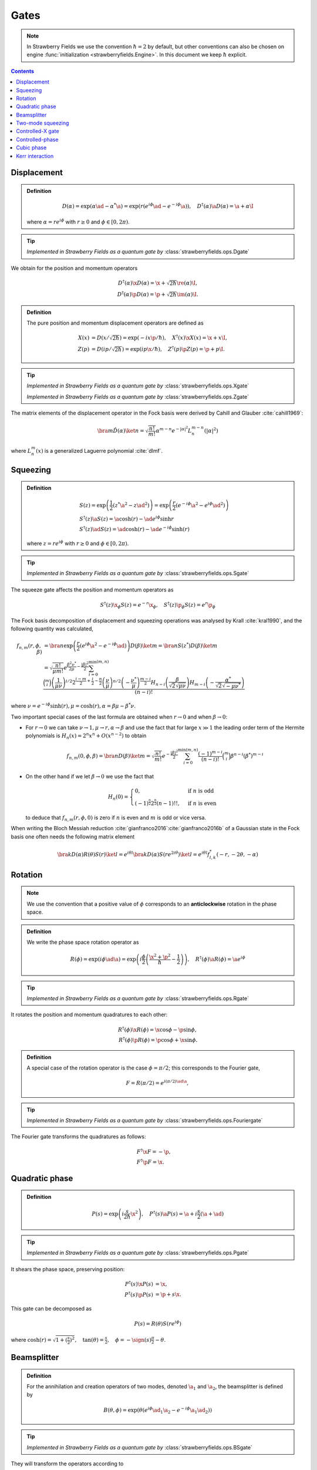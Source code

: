 
.. raw:: html

   <style>
      h1 {
         counter-reset: section;
      }
      h2::before {
        counter-increment: section;
        content: counter(section) ". ";
        white-space: pre;
      }
      h2 {
         border-bottom: 1px solid #ddd;
      }
      h2 a {
         color: black;
      }
      h3 a {
         color: black;
      }
      .local > ul {
         list-style-type: decimal;
      }
      .local > ul ul {
         list-style-type: initial;
      }
   </style>

Gates
==========================

.. note:: In Strawberry Fields we use the convention :math:`\hbar=2` by default, but other conventions can also be chosen on engine :func:`initialization <strawberryfields.Engine>`. In this document we keep :math:`\hbar` explicit.

.. contents:: Contents
   :local:


.. _displacement:

Displacement
---------------------------------------------

.. admonition:: Definition
   :class: defn

   .. math::
      D(\alpha) = \exp( \alpha \ad -\alpha^* \a) = \exp(r (e^{i\phi}\ad -e^{-i\phi}\a)),
      \quad D^\dagger(\alpha) \a D(\alpha)=\a +\alpha\I

   where :math:`\alpha=r e^{i \phi}` with :math:`r \geq 0` and :math:`\phi \in [0,2 \pi)`.

.. tip::

   *Implemented in Strawberry Fields as a quantum gate by* :class:`strawberryfields.ops.Dgate`



We obtain for the position and momentum operators

.. math::
   D^\dagger(\alpha) \x D(\alpha) = \x +\sqrt{2 \hbar } \re(\alpha) \I,\\
   D^\dagger(\alpha) \p D(\alpha) = \p +\sqrt{2 \hbar } \im(\alpha) \I.



.. admonition:: Definition
   :class: defn

   The pure position and momentum displacement operators are defined as

   .. math::
      X(x) &= D\left( x/\sqrt{2 \hbar}\right)  = \exp(-i x \p /\hbar),
      \quad X^\dagger(x) \x X(x) = \x +x\I,\\
      Z(p) &= D\left(i p/\sqrt{2 \hbar}\right) = \exp(i p \x /\hbar ),
      \quad Z^\dagger(p) \p Z(p) = \p +p\I.

.. tip::

   *Implemented in Strawberry Fields as a quantum gate by* :class:`strawberryfields.ops.Xgate`

   *Implemented in Strawberry Fields as a quantum gate by* :class:`strawberryfields.ops.Zgate`

The matrix elements of the displacement operator in the Fock basis were derived by Cahill and Glauber :cite:`cahill1969`:

.. math::
   \bra{m}\hat D(\alpha) \ket{n}  = \sqrt{\frac{n!}{m!}} \alpha^{m-n} e^{-|\alpha|^2} L_n^{m-n}\left( |\alpha|^2 \right)


where :math:`L_n^{m}(x)` is a generalized Laguerre polynomial :cite:`dlmf`.

.. _squeezing:

Squeezing
---------------------------------------------

.. admonition:: Definition
   :class: defn

   .. math::
      & S(z) = \exp\left(\frac{1}{2}\left(z^* \a^2-z {\ad}^{2} \right) \right) = \exp\left(\frac{r}{2}\left(e^{-i\phi}\a^2 -e^{i\phi}{\ad}^{2} \right) \right)\\
      & S^\dagger(z) \a S(z) = \a \cosh(r) -\ad e^{i \phi} \sinh r\\
      & S^\dagger(z) \ad S(z) = \ad \cosh(r) -\ad e^{-i \phi} \sinh(r)

   where :math:`z=r e^{i \phi}` with :math:`r \geq 0` and :math:`\phi \in [0,2 \pi)`.

.. tip::

   *Implemented in Strawberry Fields as a quantum gate by* :class:`strawberryfields.ops.Sgate`

The squeeze gate affects the position and momentum operators as

.. math:: S^\dagger(z) \x_{\phi} S(z) = e^{-r}\x_{\phi}, ~~~ S^\dagger(z) \p_{\phi} S(z) = e^{r}\p_{\phi}

The Fock basis decomposition of displacement and squeezing operations was analysed by Krall :cite:`kral1990`, and the following quantity was calculated,

.. math::
   f_{n,m}(r,\phi,\beta)&=\bra{n}\exp\left(\frac{r}{2}\left(e^{i \phi} \a^2 -e^{-i \phi} \ad \right) \right) D(\beta) \ket{m} = \bra{n}S(z^*) D(\beta) \ket{m}\\
   &=\sqrt{\frac{n!}{\mu  m!}} e^{\frac{\beta ^2 \nu ^*}{2\mu }-\frac{\left| \beta \right| ^2}{2}}
   \sum_{i=0}^{\min(m,n)}\frac{\binom{m}{i} \left(\frac{1}{\mu  \nu }\right)^{i/2}2^{\frac{i-m}{2}+\frac{i}{2}-\frac{n}{2}} \left(\frac{\nu }{\mu }\right)^{n/2} \left(-\frac{\nu ^*}{\mu }\right)^{\frac{m-i}{2}} H_{n-i}\left(\frac{\beta }{\sqrt{2} \sqrt{\mu  \nu }}\right) H_{m-i}\left(-\frac{\alpha ^*}{\sqrt{2}    \sqrt{-\mu  \nu ^*}}\right)}{(n-i)!}


where :math:`\nu=e^{- i\phi} \sinh(r), \mu=\cosh(r), \alpha=\beta \mu - \beta^* \nu`.

Two important special cases of the last formula are obtained when :math:`r \to 0` and when :math:`\beta \to 0`:

* For :math:`r \to 0` we can take :math:`\nu \to 1, \mu \to r, \alpha \to \beta` and use the fact that for large :math:`x \gg 1` the leading order term of the Hermite polynomials is  :math:`H_n(x) = 2^n x^n +O(x^{n-2})` to obtain

  .. math:: f_{n,m}(0,\phi,\beta) = \bra{n}D(\beta) \ket{m}=\sqrt{\frac{n!}{  m!}} e^{-\frac{\left| \beta \right| ^2}{2}} \sum_{i=0}^{\min(m,n)} \frac{(-1)^{m-i}}{(n-i)!} \binom{m}{i} \beta^{n-i} (\beta^*)^{m-i}

* On the other hand if we let :math:`\beta\to 0` we use the fact that

  .. math::
     H_n(0) =\begin{cases}0,  & \mbox{if }n\mbox{ is odd} \\(-1)^{\tfrac{n}{2}} 2^{\tfrac{n}{2}} (n-1)!! , & \mbox{if }n\mbox{ is even} \end{cases}

  to deduce that :math:`f_{n,m}(r,\phi,0)` is zero if :math:`n` is even and :math:`m` is odd or vice versa.

When writing the Bloch Messiah reduction :cite:`gianfranco2016`:cite:`gianfranco2016b` of a Gaussian state in the Fock basis one often needs the following matrix element

.. math::
   \bra{k} D(\alpha) R(\theta) S(r) \ket{l}  = e^{i \theta l }  \bra{k} D(\alpha) S(r e^{2i \theta}) \ket{l} = e^{i \theta l} f^*_{l,k}(-r,-2\theta,-\alpha)



..   f_{2n,2m}(r,\phi,\beta) = \bra{2n}S(z^*) \ket{2m}=\sqrt{\frac{(2n)!}{\mu  (2m)!}}    \sum_{i=0}^{\min(m,n)}\frac{\binom{2m}{2i} \left(\frac{1}{\mu  \nu }\right)^{i} \left(\frac{\nu }{\mu }\right)^{n} \left(-\frac{\nu ^*}{\mu }\right)^{m-i} (-1)^{n+m}  (m-i-1)!! (n-i-1)!!}{(n-i)!}

.. _rotation:

Rotation
---------------------------------------------

.. note:: We use the convention that a positive value of :math:`\phi` corresponds to an **anticlockwise** rotation in the phase space.

.. admonition:: Definition
   :class: defn

   We write the phase space rotation operator as

   .. math::
      R(\phi) = \exp\left(i \phi \ad \a\right)=\exp\left(i \frac{\phi}{2} \left(\frac{\x^2+  \p^2}{\hbar}-\frac{1}{2}\right)\right), \quad R^\dagger(\phi) \a R(\phi) = \a e^{i \phi}

.. tip::

   *Implemented in Strawberry Fields as a quantum gate by* :class:`strawberryfields.ops.Rgate`


It rotates the position and momentum quadratures to each other:

.. math::
   R^\dagger(\phi)\x R(\phi) = \x \cos \phi -\p \sin \phi,\\
   R^\dagger(\phi)\p R(\phi) = \p \cos \phi +\x \sin \phi.

.. _fourier:

.. admonition:: Definition
   :class: defn

   A special case of the rotation operator is the case :math:`\phi=\pi/2`; this corresponds to the Fourier gate,

   .. math::
      F = R(\pi/2) = e^{i (\pi/2) \ad \a},

.. tip::

   *Implemented in Strawberry Fields as a quantum gate by* :class:`strawberryfields.ops.Fouriergate`

The Fourier gate transforms the quadratures as follows:

.. math::
   & F^\dagger\x F = -\p,\\
   & F^\dagger\p F = \x.


.. _quadratic:

Quadratic phase
---------------------------------------------

.. admonition:: Definition
   :class: defn

   .. math::
      P(s) = \exp\left(i  \frac{s}{2 \hbar} \x^2\right),
      \quad P^\dagger(s) \a P(s) = \a +i\frac{s}{2}(\a +\ad)

.. tip:: *Implemented in Strawberry Fields as a quantum gate by* :class:`strawberryfields.ops.Pgate`

It shears the phase space, preserving position:

.. math::
   P^\dagger(s) \x P(s) &= \x,\\
   P^\dagger(s) \p P(s) &= \p +s\x.

This gate can be decomposed as

.. math::
   P(s) = R(\theta) S(r e^{i \phi})

where :math:`\cosh(r) = \sqrt{1+(\frac{s}{2})^2}, \quad \tan(\theta) = \frac{s}{2}, \quad \phi = -\sign(s)\frac{\pi}{2} -\theta`.

.. _beamsplitter:

Beamsplitter
---------------------------------------------

.. admonition:: Definition
   :class: defn

   For the annihilation and creation operators of two modes, denoted :math:`\a_1` and :math:`\a_2`, the beamsplitter is defined by

   .. math::
      B(\theta,\phi) = \exp\left(\theta (e^{i \phi} \ad_1 \a_2 -e^{-i \phi}\a_1 \ad_2) \right)

.. tip:: *Implemented in Strawberry Fields as a quantum gate by* :class:`strawberryfields.ops.BSgate`

They will transform the operators according to

.. math::
   B^\dagger(\theta,\phi) \a_1  B(\theta,\phi) &= \a_1\cos \theta -\a_2 e^{-i \phi} \sin \theta  = t \a_1 -r^* \a_2,\\
   B^\dagger(\theta,\phi) \a_2  B(\theta,\phi) &= \a_2\cos \theta + \a_1  e^{i \phi} \sin \theta= t \a_2 +r \a_1.

where :math:`t = \cos \theta` and :math:`r = e^{i\phi} \sin \theta` are the transmittivity and reflectivity amplitudes of the beamsplitter respectively.

.. Alternatively one may use the transmitted and reflected amplitudes to describe the beamsplitter: :math:`t = \cos \theta` and :math:`r = e^{i\phi} \sin \theta`.

By substituting in the definition of the creation and annihilation operators in terms of the position and momentum operators, it is possible to derive an expression for how the beamsplitter transforms the quadrature operators:

.. math::
	&\begin{cases}
		B^\dagger(\theta,\phi) \x_1 B(\theta,\phi) = \x_1 \cos(\theta)-\sin(\theta) [\x_2\cos(\phi)-\p_2\sin(\phi)]\\
		B^\dagger(\theta,\phi) \p_1 B(\theta,\phi) = \p_1 \cos(\theta)-\sin(\theta) [\p_2\cos(\phi)+\x_2\sin(\phi)]\\
	\end{cases}\\[12pt]
	&\begin{cases}
		B^\dagger(\theta,\phi) \x_2 B(\theta,\phi) = \x_2 \cos(\theta)+\sin(\theta) [\x_1\cos(\phi)+\p_1\sin(\phi)]\\
		B^\dagger(\theta,\phi) \p_2 B(\theta,\phi) = \p_2 \cos(\theta)+\sin(\theta) [\p_1\cos(\phi)-\x_1\sin(\phi)]
	\end{cases}

A 50% or **50-50 beamsplitter** has :math:`\theta=\pi/4` and :math:`\phi=0` or :math:`\phi=\pi`; consequently :math:`|t|^2 = |r|^2 = \frac{1}{2}`, and it acts as follows:

.. math::
	& B(\pi/4,0)\xket{x_1}\xket{x_2} = \xket{\frac{1}{\sqrt{2}}(x_1-x_2)}\xket{\frac{1}{\sqrt{2}}(x_1+x_2)}\\
	& B(\pi/4,0)\ket{p_1}_p\ket{p_2}_p = \xket{\frac{1}{\sqrt{2}}(p_1-p_2)}\xket{\frac{1}{\sqrt{2}}(p_1+p_2)}

and

.. math::
	& B(\pi/4,\pi)\xket{x_1}\xket{x_2} = \xket{\frac{1}{\sqrt{2}}(x_1+x_2)}\xket{\frac{1}{\sqrt{2}}(x_2+x_1)}\\
	& B(\pi/4,\pi)\ket{p_1}_p\ket{p_2}_p = \xket{\frac{1}{\sqrt{2}}(p_1+p_2)}\xket{\frac{1}{\sqrt{2}}(p_2-p_1)}

Alternatively, **symmetric beamsplitter** (one that does not distinguish between :math:`\a_1` and :math:`\a_2`) is obtained by setting :math:`\phi=\pi/2`.

.. _two_mode_squeezing:

Two-mode squeezing
---------------------------------------------

.. admonition:: Definition
   :class: defn

   .. math::
      S_2(z) = \exp\left(z^* \a_1\a_2 -z \ad_1 \ad_2 \right) = \exp\left(r (e^{-i\phi} \a_1\a_2 -e^{i\phi} \ad_1 \ad_2 \right)

   where :math:`z=r e^{i \phi}` with :math:`r \geq 0` and :math:`\phi \in [0,2 \pi)`.

.. tip:: *Implemented in Strawberry Fields as a quantum gate by* :class:`strawberryfields.ops.S2gate`


It can be decomposed into two opposite local squeezers sandwiched between two 50\% beamsplitters :cite:`ebs2002`:

.. math::
   S_2(z) = B^\dagger(\pi/4,0) \: \left[ S(z) \otimes S(-z)\right] \: B(\pi/4,0)


Two-mode squeezing will transform the operators according to

.. math::
   S_2(z)^\dagger \a_1  S_2(z) &= \a_1 \cosh(r)-\ad_2 e^{i \phi} \sinh(r),\\
   S_2(z)^\dagger \a_2  S_2(z) &= \a_2 \cosh(r) -\ad_1 e^{i \phi} \sinh(r),\\

where :math:`z=r e^{i \phi}` with :math:`r \geq 0` and :math:`\phi \in [0,2 \pi)`.

.. _CX:

Controlled-X gate
---------------------------------------------

.. admonition:: Definition
   :class: defn

   The controlled-X gate, also known as the addition gate or the sum gate, is a controlled displacement in position. It is given by

   .. math::
      \text{CX}(s) = \int dx \xket{x}\xbra{x} \otimes D\left(\sqrt{\frac{s x}{2\hbar}}\right) = \exp\left({-i \frac{s}{\hbar} \: \x_1 \otimes \p_2}\right).

.. tip:: *Implemented in Strawberry Fields as a quantum gate by* :class:`strawberryfields.ops.CXgate`

It is called addition because in the position basis
:math:`\text{CX}(s) \xket{x_1, x_2} = \xket{x_1, x_2+s x_1}`.

We can also write the action of the addition gate on the canonical operators:

.. math::
   \text{CX}(s)^\dagger \x_1 \text{CX}(s) &= \x_1\\
   \text{CX}(s)^\dagger \p_1 \text{CX}(s) &= \p_1- s \ \p_2\\
   \text{CX}(s)^\dagger \x_2 \text{CX}(s) &= \x_2+ s \ \x_1\\
   \text{CX}(s)^\dagger \p_2 \text{CX}(s) &= \p_2 \\
   \text{CX}(s)^\dagger \hat{a}_1 \text{CX}(s) &= \a_1+  \frac{s}{2} (\ad_2 -  \a_2)\\
   \text{CX}(s)^\dagger \hat{a}_2 \text{CX}(s) &= \a_2+  \frac{s}{2} (\ad_1 +  \a_1)\\

The addition gate can be decomposed in terms of single mode squeezers and beamsplitter as follows
:math:`\text{CX}(s) = B(\phi,0) \left(S(r,0) \otimes S(-r,0) \right) B(\frac{\pi}{2}+\phi,0)`
where
:math:`\sin(2 \phi) = \frac{-1}{\cosh r}, \ \cos(2 \phi)=-\tanh(r), \ \sinh(r) = \frac{ s}{2}`

.. _CZ:

Controlled-phase
---------------------------------------------

.. admonition:: Definition
   :class: defn

   .. math::
      \text{CZ}(s) =  \iint dx dy \: e^{i s x_1 x_2/\hbar } \xket{x_1,x_2}\xbra{x_1,x_2} = \exp\left({i s \: \hat{x_1} \otimes \hat{x_2} /\hbar}\right).

.. tip:: *Implemented in Strawberry Fields as a quantum gate by* :class:`strawberryfields.ops.CZgate`


It is related to the addition gate by a phase space rotation in the second mode:
:math:`\text{CZ}(s) = R_{(2)}(\pi/2) \: \text{CX}(s) \: R_{(2)}^\dagger(\pi/2)`.


In the position basis
:math:`\text{CZ}(s) \xket{x_1, x_2} = e^{i  s x_1 x_2/\hbar} \xket{x_1, x_2}`.


We can also write the action of the controlled-phase gate on the canonical operators:

.. math::
   \text{CZ}(s)^\dagger \x_1 \text{CZ}(s) &= \x_1\\
   \text{CZ}(s)^\dagger \p_1 \text{CZ}(s) &= \p_1+ s \ \x_2\\
   \text{CZ}(s)^\dagger \x_2 \text{CZ}(s) &= \x_2\\
   \text{CZ}(s)^\dagger \p_2 \text{CZ}(s) &= \p_2+ s \ \x_1 \\
   \text{CZ}(s)^\dagger \hat{a}_1 \text{CZ}(s) &= \a_1+  i\frac{s}{2} (\ad_2 +  \a_2)\\
   \text{CZ}(s)^\dagger \hat{a}_2 \text{CZ}(s) &= \a_2+  i\frac{s}{2} (\ad_1 +  \a_1)\\

.. _cubic:

Cubic phase
---------------------------------------------

.. warning:: The cubic phase gate is **non-Gaussian**, and thus can only be used in the Fock backends, *not* the Gaussian backend.

.. warning:: The cubic phase gate can suffer heavily from numerical inaccuracies due to finite-dimensional cutoffs in the Fock basis. The gate implementation in Strawberry Fields is unitary, but it does not implement an exact cubic phase gate. The Kerr gate provides an alternative non-Gaussian gate.

.. admonition:: Definition
   :class: defn

   .. math::
      V(\gamma) = \exp\left(i \frac{\gamma}{3 \hbar} \x^3\right),
      \quad V^\dagger(\gamma) \a V(\gamma) = \a +i\frac{\gamma}{2\sqrt{2/\hbar}} (\a +\ad)^2

.. tip:: *Implemented in Strawberry Fields as a quantum gate by* :class:`strawberryfields.ops.Vgate`

It transforms the phase space as follows:

.. math::
   V^\dagger(\gamma) \x V(\gamma) &= \x,\\
   V^\dagger(\gamma) \p V(\gamma) &= \p +\gamma \x^2.

.. _kerr:

Kerr interaction
---------------------------------------------

.. warning:: The Kerr gate is **non-Gaussian**, and thus can only be used in the Fock backends, *not* the Gaussian backend.

.. admonition:: Definition
   :class: defn

   The Kerr interaction is given by the Hamiltonian

   .. math::
      H = (\hat{a}^\dagger\hat{a})^2=\hat{n}^2

   which is non-Gaussian and diagonal in the Fock basis.

.. tip:: *Implemented in Strawberry Fields as a quantum gate by* :class:`strawberryfields.ops.Kgate`

We can therefore define the Kerr gate, with parameter :math:`\kappa` as

.. math::
   K(\kappa) = \exp{(i\kappa\hat{n}^2)}.
